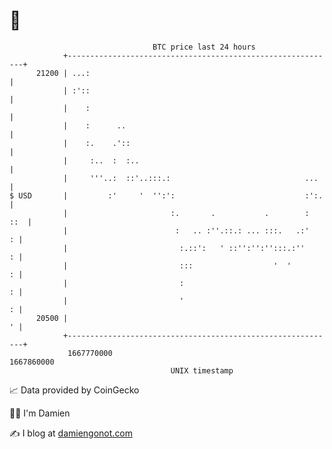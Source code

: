 * 👋

#+begin_example
                                   BTC price last 24 hours                    
               +------------------------------------------------------------+ 
         21200 | ...:                                                       | 
               | :'::                                                       | 
               |    :                                                       | 
               |    :      ..                                               | 
               |    :.    .'::                                              | 
               |     :..  :  :..                                            | 
               |     '''..:  ::'..:::.:                              ...    | 
   $ USD       |         :'     '  '':':                             :':.   | 
               |                       :.       .           .        :  ::  | 
               |                        :   .. :''.::.: ... :::.   .:'    : | 
               |                         :.::':   ' ::'':'':'':::.:''     : | 
               |                         :::                  '  '        : | 
               |                         :                                : | 
               |                         '                                : | 
         20500 |                                                          ' | 
               +------------------------------------------------------------+ 
                1667770000                                        1667860000  
                                       UNIX timestamp                         
#+end_example
📈 Data provided by CoinGecko

🧑‍💻 I'm Damien

✍️ I blog at [[https://www.damiengonot.com][damiengonot.com]]

